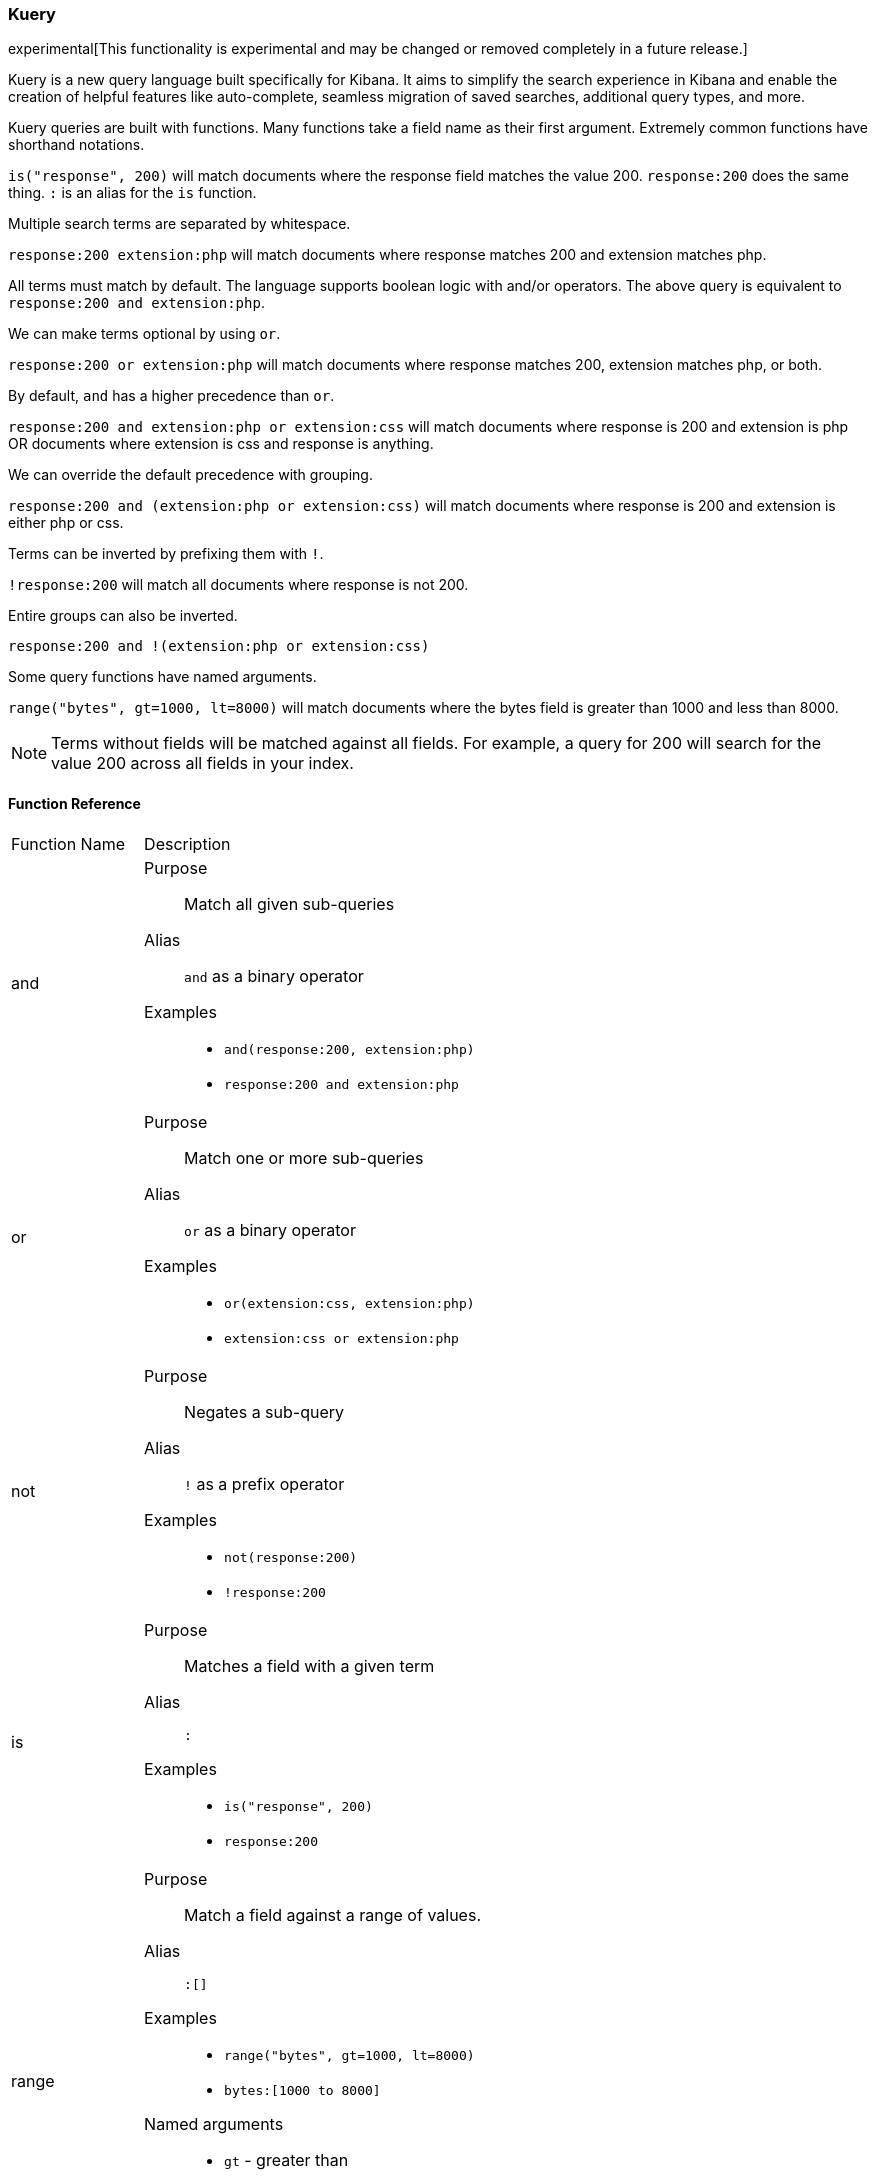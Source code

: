[[kuery-query]]
=== Kuery

experimental[This functionality is experimental and may be changed or removed completely in a future release.]

Kuery is a new query language built specifically for Kibana. It aims to simplify the search experience in Kibana
and enable the creation of helpful features like auto-complete, seamless migration of saved searches, additional
query types, and more.

Kuery queries are built with functions. Many functions take a field name as their first argument. Extremely common functions have shorthand notations.

`is("response", 200)` will match documents where the response field matches the value 200.
`response:200` does the same thing. `:` is an alias for the `is` function.

Multiple search terms are separated by whitespace.

`response:200 extension:php` will match documents where response matches 200 and extension matches php.

All terms must match by default. The language supports boolean logic with and/or operators. The above query is equivalent to `response:200 and extension:php`.

We can make terms optional by using `or`.

`response:200 or extension:php` will match documents where response matches 200, extension matches php, or both.

By default, `and` has a higher precedence than `or`.

`response:200 and extension:php or extension:css` will match documents where response is 200 and extension is php OR documents where extension is css and response is anything.

We can override the default precedence with grouping.

`response:200 and (extension:php or extension:css)` will match documents where response is 200 and extension is either php or css.

Terms can be inverted by prefixing them with `!`.

`!response:200` will match all documents where response is not 200.

Entire groups can also be inverted.

`response:200 and !(extension:php or extension:css)`

Some query functions have named arguments.

`range("bytes", gt=1000, lt=8000)` will match documents where the bytes field is greater than 1000 and less than 8000.

[NOTE]
============
Terms without fields will be matched against all fields. For example, a query for 200 will search for the value 200 across all fields in your index.
============

==== Function Reference

[horizontal]
Function Name::  Description

and:: 
Purpose::: Match all given sub-queries
Alias::: `and` as a binary operator
Examples::: 
* `and(response:200, extension:php)`
* `response:200 and extension:php`

or::
Purpose::: Match one or more sub-queries
Alias::: `or` as a binary operator
Examples::: 
* `or(extension:css, extension:php)`
* `extension:css or extension:php`

not::
Purpose::: Negates a sub-query
Alias::: `!` as a prefix operator
Examples:::
* `not(response:200)` 
* `!response:200`

is::
Purpose::: Matches a field with a given term
Alias::: `:`
Examples::: 
* `is("response", 200)`
* `response:200`

range::
Purpose::: Match a field against a range of values.
Alias::: `:[]`
Examples::: 
* `range("bytes", gt=1000, lt=8000)`
* `bytes:[1000 to 8000]`
Named arguments:::
* `gt` - greater than
* `gte` - greater than or equal to
* `lt` - less than
* `lte` - less than or equal to

exists::
Purpose::: Match documents where a given field exists
Examples::: `exists("response")`

geoBoundingBox::
Purpose::: Creates a geo_bounding_box query
Examples:::
* `geoBoundingBox("coordinates", topLeft="40.73, -74.1", bottomRight="40.01, -71.12")`
Named arguments:::
* `topLeft` - the top left corner of the bounding box as a "lat, lon" string
* `bottomRight` - the bottom right corner of the bounding box as a "lat, lon" string

geoPolygon::
Purpose::: Creates a geo_polygon query given 3 or more points as "lat, lon"
Examples::: 
* `geoPolygon("geo.coordinates", "40.97, -127.26", "24.20, -84.375", "40.44, -66.09")`